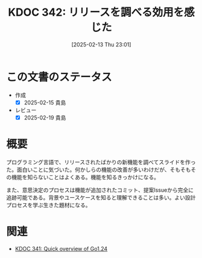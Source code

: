 :properties:
:ID: 20250213T230129
:mtime:    20250627000525
:ctime:    20250213230235
:end:
#+title:      KDOC 342: リリースを調べる効用を感じた
#+date:       [2025-02-13 Thu 23:01]
#+filetags:   :essay:
#+identifier: 20250213T230129

* この文書のステータス
- 作成
  - [X] 2025-02-15 貴島
- レビュー
  - [X] 2025-02-19 貴島

* 概要

プログラミング言語で、リリースされたばかりの新機能を調べてスライドを作った。面白いことに気づいた。何かしらの機能の改善が多いわけだが、そもそもその機能を知らないことはよくある。機能を知るきっかけになる。

また、意思決定のプロセスは機能が追加されたコミット、提案Issueから完全に追跡可能である。背景やユースケースを知ると理解できることは多い。よい設計プロセスを学ぶ生きた題材になる。

* 関連
- [[id:20250213T222855][KDOC 341: Quick overview of Go1.24]]
